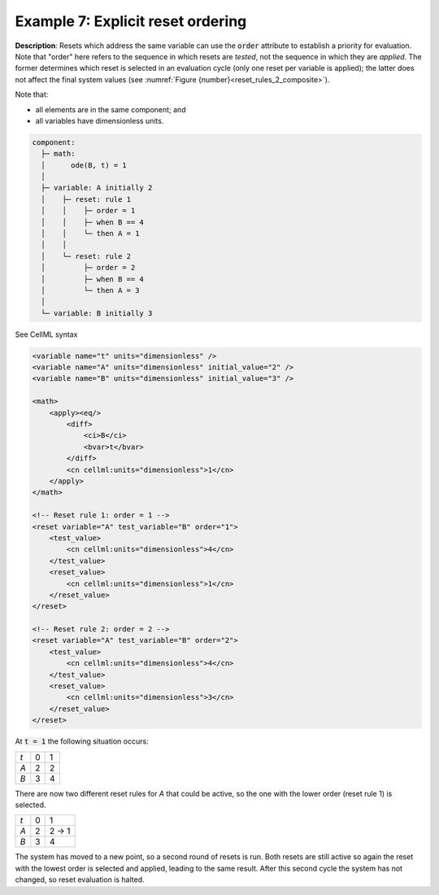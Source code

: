 .. _example_reset_example7:

Example 7: Explicit reset ordering
----------------------------------

**Description**: Resets which address the same variable can use the :code:`order` attribute to establish a priority for evaluation.
Note that "order" here refers to the sequence in which resets are *tested*, not the sequence in which they are *applied*. 
The former determines which reset is selected in an evaluation cycle (only one reset per variable is applied); the latter does not affect the final system values (see :numref:`Figure {number}<reset_rules_2_composite>`).

Note that:

- all elements are in the same component; and
- all variables have dimensionless units.

.. code-block:: text

    component: 
      ├─ math: 
      │      ode(B, t) = 1
      │
      ├─ variable: A initially 2
      │    ├─ reset: rule 1
      │    │    ├─ order = 1
      │    │    ├─ when B == 4
      │    │    └─ then A = 1
      │    │
      │    └─ reset: rule 2
      │         ├─ order = 2
      │         ├─ when B == 4
      │         └─ then A = 3
      │
      └─ variable: B initially 3

        
.. container:: toggle

    .. container:: header

        See CellML syntax

    .. code-block:: xml

        <variable name="t" units="dimensionless" />
        <variable name="A" units="dimensionless" initial_value="2" />
        <variable name="B" units="dimensionless" initial_value="3" />

        <math>
            <apply><eq/>
                <diff>
                    <ci>B</ci>
                    <bvar>t</bvar>
                </diff>
                <cn cellml:units="dimensionless">1</cn>
            </apply>
        </math>

        <!-- Reset rule 1: order = 1 -->
        <reset variable="A" test_variable="B" order="1">
            <test_value>
                <cn cellml:units="dimensionless">4</cn>
            </test_value>
            <reset_value>
                <cn cellml:units="dimensionless">1</cn>
            </reset_value>
        </reset>

        <!-- Reset rule 2: order = 2 -->
        <reset variable="A" test_variable="B" order="2">
            <test_value>
                <cn cellml:units="dimensionless">4</cn>
            </test_value>
            <reset_value>
                <cn cellml:units="dimensionless">3</cn>
            </reset_value>
        </reset>

At :code:`t = 1` the following situation occurs:

+-----+---+---+
| *t* | 0 | 1 |
+-----+---+---+
| *A* | 2 | 2 |
+-----+---+---+
| *B* | 3 | 4 |
+-----+---+---+

There are now two different reset rules for *A* that could be active, so the one with the lower order (reset rule 1) is selected.

+-----+---+-------+
| *t* | 0 | 1     |
+-----+---+-------+
| *A* | 2 | 2 → 1 |
+-----+---+-------+
| *B* | 3 | 4     |
+-----+---+-------+

The system has moved to a new point, so a second round of resets is run.
Both resets are still active so again the reset with the lowest order is selected and applied, leading to the same result.
After this second cycle the system has not changed, so reset evaluation is halted.
